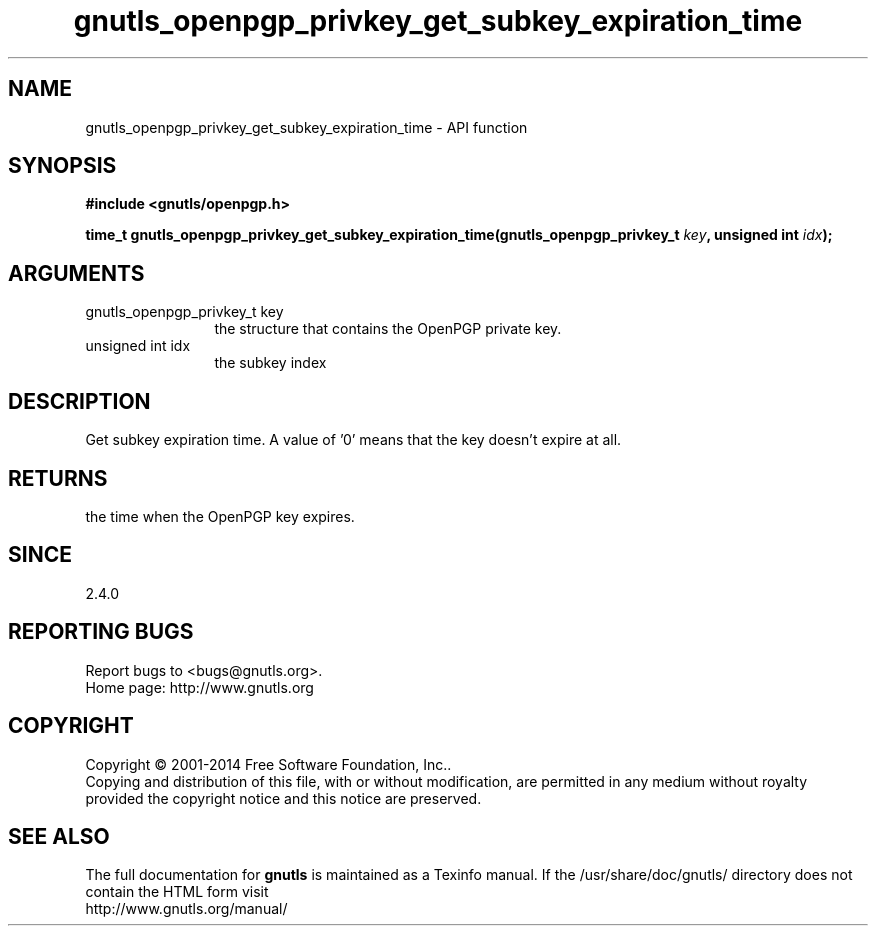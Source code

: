.\" DO NOT MODIFY THIS FILE!  It was generated by gdoc.
.TH "gnutls_openpgp_privkey_get_subkey_expiration_time" 3 "3.3.8" "gnutls" "gnutls"
.SH NAME
gnutls_openpgp_privkey_get_subkey_expiration_time \- API function
.SH SYNOPSIS
.B #include <gnutls/openpgp.h>
.sp
.BI "time_t gnutls_openpgp_privkey_get_subkey_expiration_time(gnutls_openpgp_privkey_t         " key ", unsigned int " idx ");"
.SH ARGUMENTS
.IP "gnutls_openpgp_privkey_t         key" 12
the structure that contains the OpenPGP private key.
.IP "unsigned int idx" 12
the subkey index
.SH "DESCRIPTION"
Get subkey expiration time.  A value of '0' means that the key
doesn't expire at all.
.SH "RETURNS"
the time when the OpenPGP key expires.
.SH "SINCE"
2.4.0
.SH "REPORTING BUGS"
Report bugs to <bugs@gnutls.org>.
.br
Home page: http://www.gnutls.org

.SH COPYRIGHT
Copyright \(co 2001-2014 Free Software Foundation, Inc..
.br
Copying and distribution of this file, with or without modification,
are permitted in any medium without royalty provided the copyright
notice and this notice are preserved.
.SH "SEE ALSO"
The full documentation for
.B gnutls
is maintained as a Texinfo manual.
If the /usr/share/doc/gnutls/
directory does not contain the HTML form visit
.B
.IP http://www.gnutls.org/manual/
.PP

